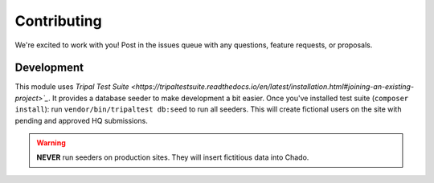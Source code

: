 ============
Contributing
============

We're excited to work with you!  Post in the issues queue with any questions, feature requests, or proposals.

Development
-----------

This module uses `Tripal Test Suite <https://tripaltestsuite.readthedocs.io/en/latest/installation.html#joining-an-existing-project>`_`.
It provides a database seeder to make development a bit easier. Once you've installed test suite (``composer install``): run ``vendor/bin/tripaltest db:seed`` to run all seeders.  This will create fictional users on the site with pending and approved HQ submissions.

.. warning::

	**NEVER** run seeders on production sites. They will insert fictitious data into Chado.
